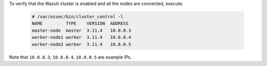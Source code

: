 .. Copyright (C) 2020 Wazuh, Inc.

To verify that the Wazuh cluster is enabled and all the nodes are connected, execute:

  .. code-block:: console

    # /var/ossec/bin/cluster_control -l
    NAME         TYPE    VERSION  ADDRESS
    master-node  master  3.11.4   10.0.0.3
    worker-node1 worker  3.11.4   10.0.0.4
    worker-node2 worker  3.11.4   10.0.0.5

Note that ``10.0.0.3``, ``10.0.0.4``, ``10.0.0.5`` are example IPs.

.. End of include file
